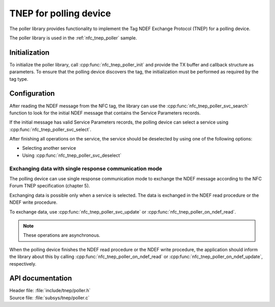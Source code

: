 .. _tnep_poller_readme:

TNEP for polling device
#######################

The poller library provides functionality to implement the Tag NDEF Exchange Protocol (TNEP) for a polling device.

The poller library is used in the :ref:`nfc_tnep_poller` sample.

Initialization
**************

To initialize the poller library, call :cpp:func:`nfc_tnep_poller_init` and provide the TX buffer and callback structure as parameters.
To ensure that the polling device discovers the tag, the initialization must be performed as required by the tag type.

Configuration
*************

After reading the NDEF message from the NFC tag, the library can use the :cpp:func:`nfc_tnep_poller_svc_search` function to look for the initial NDEF message that contains the Service Parameters records.

If the initial message has valid Service Parameters records, the polling device can select a service using :cpp:func:`nfc_tnep_poller_svc_select`.

After finishing all operations on the service, the service should be deselected by using one of the following options:

* Selecting another service
* Using :cpp:func:`nfc_tnep_poller_svc_deselect`


Exchanging data with single response communication mode
=======================================================

The polling device can use single response communication mode to exchange the NDEF message according to the NFC Forum TNEP specification (chapter 5).

Exchanging data is possible only when a service is selected.
The data is exchanged in the NDEF read procedure or the NDEF write procedure.

To exchange data, use :cpp:func:`nfc_tnep_poller_svc_update` or :cpp:func:`nfc_tnep_poller_on_ndef_read`.

.. note::
    These operations are asynchronous.

When the polling device finishes the NDEF read procedure or the NDEF write procedure, the application should inform the library about this by calling :cpp:func:`nfc_tnep_poller_on_ndef_read` or :cpp:func:`nfc_tnep_poller_on_ndef_update`, respectively.

API documentation
*****************

| Header file: :file:`include/tnep/poller.h`
| Source file: :file:`subsys/tnep/poller.c`

.. doxygengroup:: nfc_tnep_poller
   :project: nrf
   :members:
